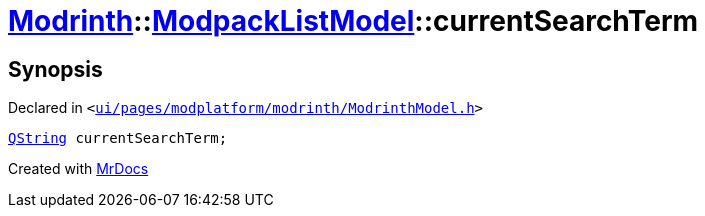 [#Modrinth-ModpackListModel-currentSearchTerm]
= xref:Modrinth.adoc[Modrinth]::xref:Modrinth/ModpackListModel.adoc[ModpackListModel]::currentSearchTerm
:relfileprefix: ../../
:mrdocs:


== Synopsis

Declared in `&lt;https://github.com/PrismLauncher/PrismLauncher/blob/develop/launcher/ui/pages/modplatform/modrinth/ModrinthModel.h#L113[ui&sol;pages&sol;modplatform&sol;modrinth&sol;ModrinthModel&period;h]&gt;`

[source,cpp,subs="verbatim,replacements,macros,-callouts"]
----
xref:QString.adoc[QString] currentSearchTerm;
----



[.small]#Created with https://www.mrdocs.com[MrDocs]#
